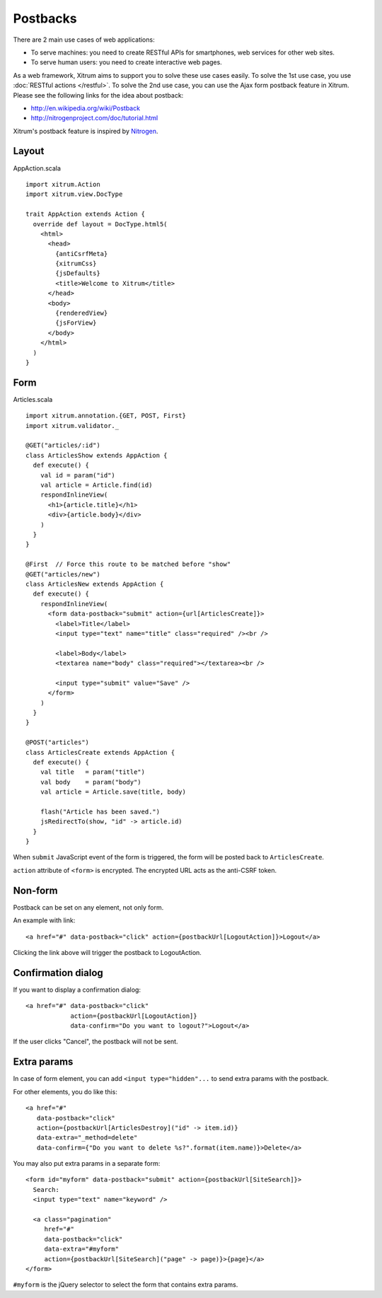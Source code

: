 Postbacks
=========

There are 2 main use cases of web applications:

* To serve machines: you need to create RESTful APIs for smartphones, web services
  for other web sites.
* To serve human users: you need to create interactive web pages.

As a web framework, Xitrum aims to support you to solve these use cases easily.
To solve the 1st use case, you use :doc:`RESTful actions </restful>`.
To solve the 2nd use case, you can use the Ajax form postback feature in Xitrum.
Please see the following links for the idea about postback:

* http://en.wikipedia.org/wiki/Postback
* http://nitrogenproject.com/doc/tutorial.html

Xitrum's postback feature is inspired by `Nitrogen <http://nitrogenproject.com/>`_.

Layout
------

AppAction.scala

::

  import xitrum.Action
  import xitrum.view.DocType

  trait AppAction extends Action {
    override def layout = DocType.html5(
      <html>
        <head>
          {antiCsrfMeta}
          {xitrumCss}
          {jsDefaults}
          <title>Welcome to Xitrum</title>
        </head>
        <body>
          {renderedView}
          {jsForView}
        </body>
      </html>
    )
  }

Form
----

Articles.scala

::

  import xitrum.annotation.{GET, POST, First}
  import xitrum.validator._

  @GET("articles/:id")
  class ArticlesShow extends AppAction {
    def execute() {
      val id = param("id")
      val article = Article.find(id)
      respondInlineView(
        <h1>{article.title}</h1>
        <div>{article.body}</div>
      )
    }
  }

  @First  // Force this route to be matched before "show"
  @GET("articles/new")
  class ArticlesNew extends AppAction {
    def execute() {
      respondInlineView(
        <form data-postback="submit" action={url[ArticlesCreate]}>
          <label>Title</label>
          <input type="text" name="title" class="required" /><br />

          <label>Body</label>
          <textarea name="body" class="required"></textarea><br />

          <input type="submit" value="Save" />
        </form>
      )
    }
  }

  @POST("articles")
  class ArticlesCreate extends AppAction {
    def execute() {
      val title   = param("title")
      val body    = param("body")
      val article = Article.save(title, body)

      flash("Article has been saved.")
      jsRedirectTo(show, "id" -> article.id)
    }
  }

When ``submit`` JavaScript event of the form is triggered, the form will be posted back
to ``ArticlesCreate``.

``action`` attribute of ``<form>`` is encrypted. The encrypted URL acts as the anti-CSRF token.

Non-form
--------

Postback can be set on any element, not only form.

An example with link:

::

  <a href="#" data-postback="click" action={postbackUrl[LogoutAction]}>Logout</a>

Clicking the link above will trigger the postback to LogoutAction.

Confirmation dialog
-------------------

If you want to display a confirmation dialog:

::

  <a href="#" data-postback="click"
              action={postbackUrl[LogoutAction]}
              data-confirm="Do you want to logout?">Logout</a>

If the user clicks "Cancel", the postback will not be sent.

Extra params
------------

In case of form element, you can add ``<input type="hidden"...`` to send
extra params with the postback.

For other elements, you do like this:

::

  <a href="#"
     data-postback="click"
     action={postbackUrl[ArticlesDestroy]("id" -> item.id)}
     data-extra="_method=delete"
     data-confirm={"Do you want to delete %s?".format(item.name)}>Delete</a>

You may also put extra params in a separate form:

::

  <form id="myform" data-postback="submit" action={postbackUrl[SiteSearch]}>
    Search:
    <input type="text" name="keyword" />

    <a class="pagination"
       href="#"
       data-postback="click"
       data-extra="#myform"
       action={postbackUrl[SiteSearch]("page" -> page)}>{page}</a>
  </form>

``#myform`` is the jQuery selector to select the form that contains extra params.
